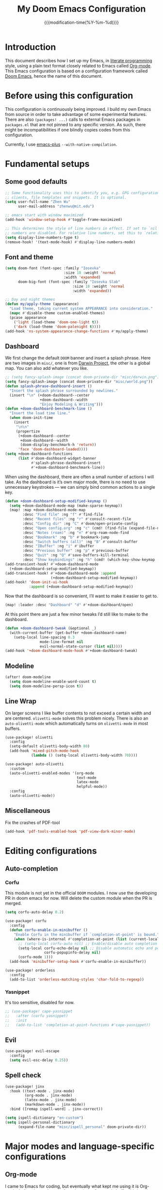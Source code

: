 #+title: My Doom Emacs Configuration
#+date: {{{modification-time(%Y-%m-%d)}}}

* Introduction
This document describes how I set up my Emacs, in [[https://en.wikipedia.org/wiki/Literate_programming][literate programming]]
style, using a plain text format closely related to Emacs called
[[https://orgmode.org/][Org-mode]]. This Emacs configuration is based on a configuration framework
called [[https://github.com/doomemacs/][Doom Emacs]], hence the name of this document.

* Before using this configuration
This configuration is continuously being improved. I build my own
Emacs from source in order to take advantage of some experimental
features. There are also =(packages! ...)=  calls to external Emacs
packages in =packages.el= that are not pinned to any specific version.
As such, there might be incompatibilities if one blindly copies codes
from this configuration.

Currently, I use [[https://github.com/d12frosted/homebrew-emacs-plus][emacs-plus]] =--with-native-compilation=.

* Fundamental setups
** Some good defaults
#+begin_src emacs-lisp
;; Some functionality uses this to identify you, e.g. GPG configuration, email
;; clients, file templates and snippets. It is optional.
(setq user-full-name "Zhen Wu"
      user-mail-address "zhenwu@mit.edu")

;; emacs start with window maximized
(add-hook 'window-setup-hook #'toggle-frame-maximized)

;; This determines the style of line numbers in effect. If set to `nil', line
;; numbers are disabled. For relative line numbers, set this to `relative'.
(setq display-line-numbers-type t)
(remove-hook! '(text-mode-hook) #'display-line-numbers-mode)
#+end_src

** Font and theme
#+begin_src emacs-lisp
(setq doom-font (font-spec :family "Iosevka"
                           :size 18 :weight 'normal
                           :width 'expanded)
      doom-big-font (font-spec :family "Iosevka Slab"
                               :size 18 :weight 'normal
                               :width 'expanded))

;; Day and night themes
(defun my/apply-theme (appearance)
  "Load theme, taking current system APPEARANCE into consideration."
  (mapc #'disable-theme custom-enabled-themes)
  (pcase appearance
    ('light (load-theme 'doom-one-light t))
    ('dark (load-theme 'doom-palenight t))))
(add-hook 'ns-system-appearance-change-functions #'my/apply-theme)
#+end_src

** Dashboard
We first change the default =DOOM= banner and insert a splash phrase.
Here are two images in =misc/=, one is from [[https://github.com/darwinproject][Darwin Project]], the other
is a global map. You can also add whatever you like.
#+begin_src emacs-lisp
;; (setq fancy-splash-image (concat doom-private-dir "misc/darwin.png"))
(setq fancy-splash-image (concat doom-private-dir "misc/world.png"))
(defun splash-phrase-dashboard-insert ()
  "Insert the splash phrase surrounded by newlines."
  (insert "\n" (+doom-dashboard--center
                +doom-dashboard--width
                "Enjoy Modeling & Writing")))
(defun +doom-dashboard-benchmark-line ()
  "Insert the load time line."
  (when doom-init-time
    (insert
     "\n\n"
     (propertize
      (+doom-dashboard--center
       +doom-dashboard--width
       (doom-display-benchmark-h 'return))
      'face 'doom-dashboard-loaded))))
(setq +doom-dashboard-functions
      (list #'doom-dashboard-widget-banner
            #'splash-phrase-dashboard-insert
            #'+doom-dashboard-benchmark-line))
#+end_src

When using the dashboard, there are often a small number of
actions I will take. As the dashboard is it’s own major mode,
there is no need to use unnecessary keystrokes — we can simply
bind common actions to a single key.
#+begin_src emacs-lisp
(defun +doom-dashboard-setup-modified-keymap ()
  (setq +doom-dashboard-mode-map (make-sparse-keymap))
  (map! :map +doom-dashboard-mode-map
        :desc "Find file" :ng "f" #'find-file
        :desc "Recent files" :ng "r" #'consult-recent-file
        :desc "Config dir" :ng "C" #'doom/open-private-config
        :desc "Open config.org" :ng "c" (cmd! (find-file (expand-file-name "config.org" doom-user-dir)))
        :desc "Notes (roam)" :ng "n" #'org-roam-node-find
        :desc "Bookmark" :ng "b" #'bookmark-jump
        :desc "Switch buffers (all)" :ng "B" #'consult-buffer
        :desc "IBuffer" :ng "i" #'ibuffer
        :desc "Previous buffer" :ng "p" #'previous-buffer
        :desc "Quit" :ng "Q" #'save-buffers-kill-terminal
        :desc "Show keybindings" :ng "h" (cmd! (which-key-show-keymap '+doom-dashboard-mode-map))))
(add-transient-hook! #'+doom-dashboard-mode
  (+doom-dashboard-setup-modified-keymap))
(add-transient-hook! #'+doom-dashboard-mode :append
                     (+doom-dashboard-setup-modified-keymap))
(add-hook! 'doom-init-ui-hook
           :append (+doom-dashboard-setup-modified-keymap))
#+end_src
Now that the dashboard is so convenient, I’ll want to make it
easier to get to.
#+begin_src emacs-lisp
(map! :leader :desc "Dashboard" "d" #'+doom-dashboard/open)
#+end_src

At this point there are just a few minor tweaks I’d still like to
make to the dashboard.
#+begin_src emacs-lisp
(defun +doom-dashboard-tweak (&optional _)
  (with-current-buffer (get-buffer +doom-dashboard-name)
    (setq-local line-spacing 0.3
                mode-line-format nil
                evil-normal-state-cursor (list nil))))
(add-hook '+doom-dashboard-mode-hook #'+doom-dashboard-tweak)
#+end_src

** Modeline
#+begin_src emacs-lisp
(after! doom-modeline
  (setq doom-modeline-enable-word-count t)
  (setq doom-modeline-persp-icon t))
#+end_src

** Line Wrap
On larger screens I like buffer contents to not exceed a certain
width and are centered. =olivetti-mode= solves this problem nicely.
There is also an =auto-olivetti-mode=  which automatically turns on
=olivetti-mode= in most buffers.
#+begin_src emacs-lisp
(use-package! olivetti
  :config
  (setq-default olivetti-body-width 80)
  (add-hook 'mixed-pitch-mode-hook
            (lambda () (setq-local olivetti-body-width 70))))

(use-package! auto-olivetti
  :custom
  (auto-olivetti-enabled-modes '(org-mode
                                 text-mode
                                 latex-mode
                                 helpful-mode))
  :config
  (auto-olivetti-mode))
#+end_src

** Miscellaneous
Fix the crashes of PDF-tool
#+begin_src emacs-lisp
(add-hook 'pdf-tools-enabled-hook 'pdf-view-dark-minor-mode)
#+end_src

* Editing configurations
** Auto-completion
*** Corfu
This module is not yet in the official =DOOM= modules.
I now use the developing PR in doom emacs for now.
Will delete the custom module when the PR is merged.
#+begin_src emacs-lisp
(setq corfu-auto-delay 0.2)

(use-package! corfu
  :config
  (defun corfu-enable-in-minibuffer ()
    "Enable Corfu in the minibuffer if `completion-at-point' is bound."
    (when (where-is-internal #'completion-at-point (list (current-local-map)))
      ;; (setq-local corfu-auto nil) ;; Enable/disable auto completion
      (setq-local corfu-echo-delay nil ;; Disable automatic echo and popup
                  corfu-popupinfo-delay nil)
      (corfu-mode 1)))
  (add-hook 'minibuffer-setup-hook #'corfu-enable-in-minibuffer))

(use-package! orderless
  :config
  (add-to-list 'orderless-matching-styles 'char-fold-to-regexp))
#+end_src
*** Yasnippet
It's too sensitive, disabled for now.
#+begin_src emacs-lisp
;; (use-package! cape-yasnippet
;;   :after (corfu yasnippet)
;;   :init
;;   (add-to-list 'completion-at-point-functions #'cape-yasnippet))
#+end_src

** Evil
#+begin_src emacs-lisp
(use-package! evil-escape
  :config
  (setq evil-esc-delay 0.25))
#+end_src

** Spell check
#+begin_src emacs-lisp
(use-package! jinx
  :hook ((text-mode . jinx-mode)
         (org-mode . jinx-mode)
         (latex-mode . jinx-mode)
         (markdown-mode . jinx-mode))
  :bind ([remap ispell-word] . jinx-correct))

(setq ispell-dictionary "en-custom")
(setq ispell-personal-dictionary
      (expand-file-name "misc/ispell_personal" doom-private-dir))
#+end_src

* Major modes and language-specific configurations
** Org-mode
I came to Emacs for coding, but eventually what kept me using it is
Org-mode. In fact, I spend most of my time in an Org-mode buffer.
It’s just that good.
*** Visual-related configs
**** Custom faces
#+begin_src emacs-lisp
(after! org
  ;; Set some faces
  (custom-set-faces!
    `((org-quote)
      :foreground ,(doom-color 'blue) :extend t)
    `((org-document-title)
      :foreground ,(face-attribute 'org-document-title :foreground)
      :height 1.3 :extend t :weight bold)
    `((org-level-1)
      :foreground ,(face-attribute 'outline-1 :foreground)
      :height 1.1 :weight bold)
    `((org-level-2)
      :foreground ,(face-attribute 'outline-2 :foreground)
      :weight bold)
    `((org-block-begin-line org-block-end-line)
      :background ,(doom-color 'bg)))
  ;; Change how LaTeX and image previews are shown
  (setq org-highlight-latex-and-related '(native entities script)
        org-image-actual-width (min (/ (display-pixel-width) 3) 800)))
#+end_src
**** Org-modern
#+begin_src emacs-lisp
(use-package! org-modern
  :hook (
         (org-modern-mode . my/org-modern-spacing)
         (org-mode . org-modern-mode))
  :config
  (defun my/org-modern-spacing ()
    (setq-local line-spacing
                (if org-modern-mode
                    0.1 0.1)))
  (setq
   ;; Edit settings
   org-auto-align-tags nil
   org-tags-column 0
   org-catch-invisible-edits 'show-and-error
   org-special-ctrl-a/e t
   org-insert-heading-respect-content t
   ;; Appearance
   org-hide-emphasis-markers t
   org-pretty-entities t
   org-ellipsis "…"
   ;; Agenda styling
   org-agenda-tags-column 0
   org-agenda-block-separator ?─
   org-agenda-time-grid
   '((daily today require-timed)
     (800 1000 1200 1400 1600 1800 2000)
     " ┄┄┄┄┄ " "┄┄┄┄┄┄┄┄┄┄┄┄┄┄┄")
   org-agenda-current-time-string
   "⭠ now ─────────────────────────────────────────────────"))
#+end_src

=org-modern-indent= keeps the block styling in =org-modern= with
=org-indent-mode=.
#+begin_src emacs-lisp
(after! org
 (use-package! org-modern-indent
  :config
  (add-hook 'org-mode-hook #'org-modern-indent-mode 90)))
#+end_src
**** Org-appear
#+begin_src emacs-lisp
(use-package! org-appear
  :hook
  (org-mode . org-appear-mode)
  :config
  (setq org-appear-autoemphasis t
        org-appear-autosubmarkers t
        org-appear-autolinks nil)
  ;; for proper first-time setup, `org-appear--set-elements'
  ;; needs to be run after other hooks have acted.
  (run-at-time nil nil #'org-appear--set-elements))
#+end_src
**** Org-LaTex-preview
#+begin_src emacs-lisp
(use-package! org-latex-preview
  :after org
  :hook ((org-mode . org-latex-preview-auto-mode))
  :config
  (pushnew! org-latex-preview--ignored-faces 'org-list-dt 'fixed-pitch)
  (setq org-latex-preview-numbered     t
        org-startup-with-latex-preview t
        org-latex-preview-width 0.8
        org-latex-preview-processing-indicator 'face
        org-latex-preview-preamble
        "\\documentclass{article}\n[DEFAULT-PACKAGES]\n[PACKAGES]
         \\usepackage[dvipsnames,svgnames]{xcolor}
         \\usepackage[sfdefault]{AlegreyaSans}
         \\usepackage{newtxsf}"))
(after! org-src
  (add-to-list 'org-src-block-faces '("latex" (:inherit default :extend t))))
#+end_src
*** Org-roam related configs
**** Org-roam
#+begin_src emacs-lisp
(setq org-directory "~/Zhen_WU/org/")

(after! org
  (after! org-roam
    (setq org-roam-directory "~/Zhen_WU/org/org-roam/")
    (add-hook 'after-init-hook 'org-roam-mode)
    ;; org-roam-bibtex stuff
    (use-package! org-roam-bibtex)
    (org-roam-bibtex-mode)
    (setq orb-preformat-keywords
          '("citekey" "title" "url" "author-or-editor" "keywords" "file")
          orb-process-file-keyword t
          orb-attached-file-extensions '("pdf"))
    ;; Function to capture quotes from pdf
    (defun org-roam-capture-pdf-active-region ()
      (let* ((pdf-buf-name (plist-get org-capture-plist :original-buffer))
             (pdf-buf (get-buffer pdf-buf-name)))
        (if (buffer-live-p pdf-buf)
            (with-current-buffer pdf-buf
              (car (pdf-view-active-region-text)))
          (user-error "Buffer %S not alive" pdf-buf-name))))
    ;; org-roam-ui
    (use-package! org-roam-ui
      :config
      (setq org-roam-ui-sync-theme t
            org-roam-ui-follow t
            org-roam-ui-update-on-save t))

    ;; Workaround for org-roam minibuffer issues
    (defun my/org-roam-node-read--to-candidate (node template)
      "Return a minibuffer completion candidate given NODE.
  TEMPLATE is the processed template used to format the entry."
      (let ((candidate-main (org-roam-node--format-entry
                             template
                             node
                             (1- (frame-width)))))
        (cons (propertize candidate-main 'node node) node)))
    (advice-add 'org-roam-node-read--to-candidate
                :override #'my/org-roam-node-read--to-candidate)))
#+end_src
**** Citar
#+begin_src emacs-lisp
(use-package! citar
  :hook
  (LaTeX-mode . citar-capf-setup)
  (org-mode . citar-capf-setup)
  :config
  (setq! citar-bibliography '("~/Zhen_WU/org/org-roam/library.bib"))
  (setq! citar-library-paths '("~/Zhen_WU/org/org-roam/files/")
         citar-notes-paths '("~/Zhen_WU/org/org-roam/notes/")))

(after! org-roam-bibtex
  (use-package! citar-org-roam
    :config
    (citar-register-notes-source
     'orb-citar-source (list :name "Org-Roam Notes"
                             :category 'org-roam-node
                             :items #'citar-org-roam--get-candidates
                             :hasitems #'citar-org-roam-has-notes
                             :open #'citar-org-roam-open-note
                             :create #'orb-citar-edit-note
                             :annotate #'citar-org-roam--annotate))
    (setq citar-notes-source 'orb-citar-source)
    (setq citar-org-roam-subdir "~/Zhen_WU/org/org-roam/notes/")
    (citar-org-roam-mode)
    (setq org-roam-capture-templates
          '(("d" "default" plain
             "%?"
             :target
             (file+head
              "%<%Y%m%d%H%M%S>-${slug}.org"
              "#+title: ${note-title}\n")
             :unnarrowed t)
            ("n" "literature note" plain
             "%?"
             :target
             (file+head
              "%(expand-file-name (or citar-org-roam-subdir \"\")
                 org-roam-directory)/${citekey}.org"
              "#+title: ${citekey} . ${note-title}.\n
               ,#+created: %U\n
               ,#+last_modified: %U\n\n")
             :unnarrowed t)))
    (setq citar-org-roam-capture-template-key "n")))
#+end_src
**** Org-noter
#+begin_src emacs-lisp
(after! org
  (after! org-noter
    (setq org-noter-hide-other nil
          org-noter-notes-search-path '("~/Zhen_WU/org/org-roam/notes/")
          org-noter-separate-notes-from-heading t
          org-noter-always-create-frame t)
    (map!
     :after org-noter
     :map org-noter-notes-mode-map
     :desc "Insert note"
     "C-M-i" #'org-noter-insert-note
     :desc "Insert precise note"
     "C-M-p" #'org-noter-insert-precise-note
     :desc "Go to previous note"
     "C-M-k" #'org-noter-sync-prev-note
     :desc "Go to next note"
     "C-M-j" #'org-noter-sync-next-note
     :desc "Create skeleton"
     "C-M-s" #'org-noter-create-skeleton
     :desc "Kill session"
     "C-M-q" #'org-noter-kill-session)
    (map!
     :after org-noter
     :map org-noter-doc-mode-map
     :desc "Insert note"
     "C-M-i" #'org-noter-insert-note
     :desc "Insert precise note"
     "C-M-p" #'org-noter-insert-precise-note
     :desc "Go to previous note"
     "C-M-k" #'org-noter-sync-prev-note
     :desc "Go to next note"
     "C-M-j" #'org-noter-sync-next-note
     :desc "Create skeleton"
     "C-M-s" #'org-noter-create-skeleton
     :desc "Kill session"
     "C-M-q" #'org-noter-kill-session)))
#+end_src
*** Org-babel
**** Jupyter-Julia
#+begin_src emacs-lisp
(after! org
  (require 'jupyter)
  (require 'ob-jupyter)
  (add-to-list 'org-babel-load-languages '(jupyter . t))
  (setq org-babel-default-header-args:jupyter-julia
        '((:session . "julia")
          (:kernel  . "julia-1.9")
          (:async   . "no")
          (:results . "value")
          (:exports . "both")
          (:output  . "both"))))
#+end_src
